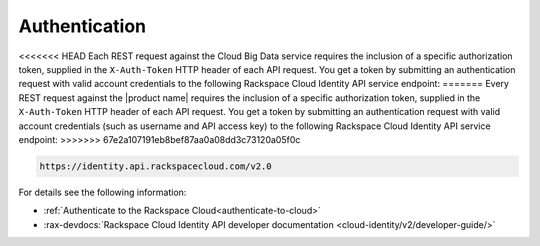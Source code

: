.. _authentication-ovw:

==============
Authentication
==============

<<<<<<< HEAD
Each REST request against the Cloud Big Data service requires the inclusion of a specific
authorization token, supplied in the ``X-Auth-Token`` HTTP header of each API request.
You get a token by submitting an authentication request with valid account credentials to
the following Rackspace Cloud Identity API service endpoint:
=======
Every REST request against the |product name| requires the inclusion of a specific
authorization token, supplied in the ``X-Auth-Token`` HTTP header of each API request.
You get a token by submitting an authentication request with valid account credentials 
(such as username and API access key) to the following Rackspace Cloud Identity API service 
endpoint:
>>>>>>> 67e2a107191eb8bef87aa0a08dd3c73120a05f0c

.. code::

       https://identity.api.rackspacecloud.com/v2.0

For details see the following information:

- :ref:`Authenticate to the Rackspace Cloud<authenticate-to-cloud>`
- :rax-devdocs:`Rackspace Cloud Identity API developer documentation
  <cloud-identity/v2/developer-guide/>`
